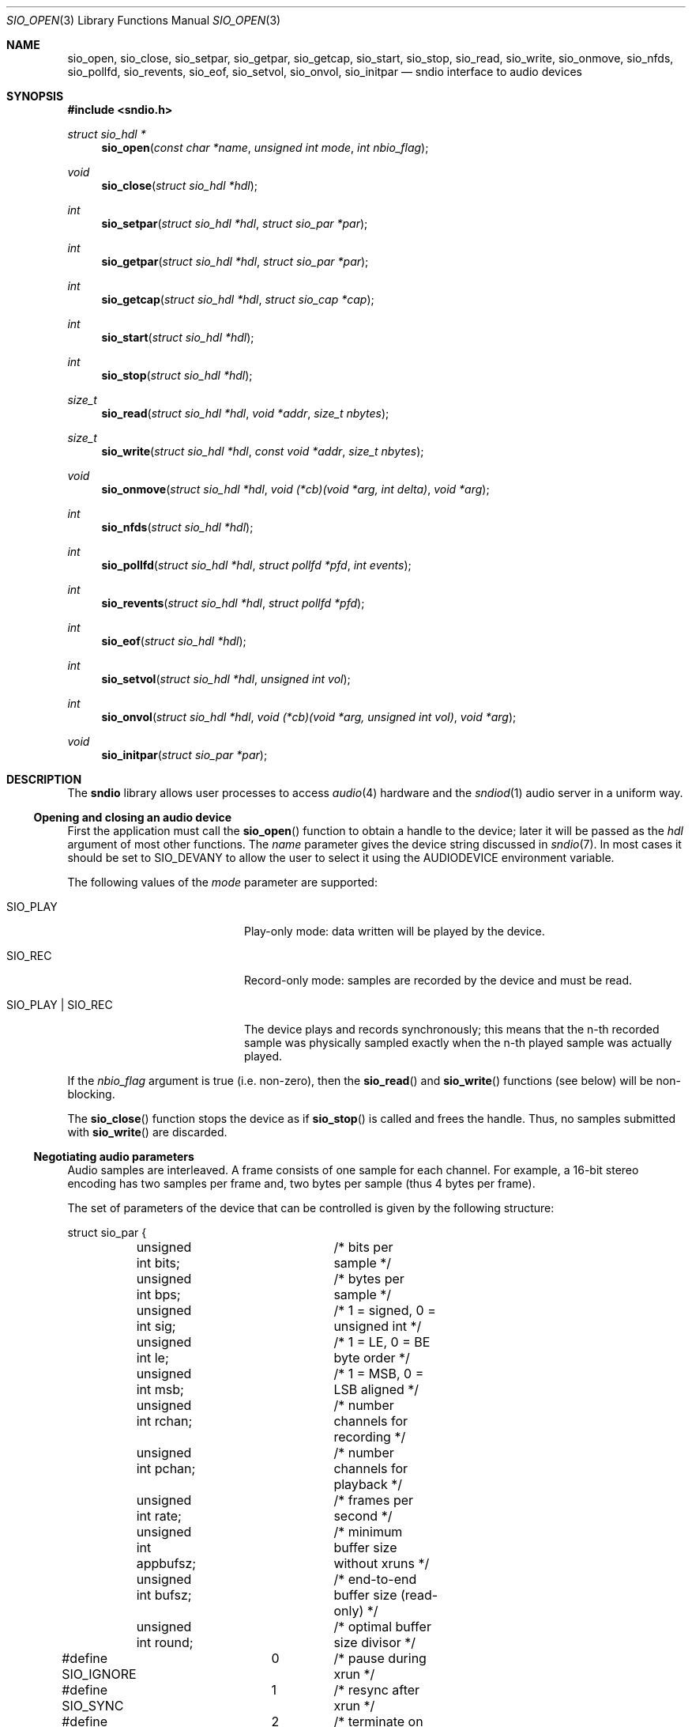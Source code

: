 .\" $OpenBSD: sio_open.3,v 1.41 2014/03/05 20:01:59 ratchov Exp $
.\"
.\" Copyright (c) 2007 Alexandre Ratchov <alex@caoua.org>
.\"
.\" Permission to use, copy, modify, and distribute this software for any
.\" purpose with or without fee is hereby granted, provided that the above
.\" copyright notice and this permission notice appear in all copies.
.\"
.\" THE SOFTWARE IS PROVIDED "AS IS" AND THE AUTHOR DISCLAIMS ALL WARRANTIES
.\" WITH REGARD TO THIS SOFTWARE INCLUDING ALL IMPLIED WARRANTIES OF
.\" MERCHANTABILITY AND FITNESS. IN NO EVENT SHALL THE AUTHOR BE LIABLE FOR
.\" ANY SPECIAL, DIRECT, INDIRECT, OR CONSEQUENTIAL DAMAGES OR ANY DAMAGES
.\" WHATSOEVER RESULTING FROM LOSS OF USE, DATA OR PROFITS, WHETHER IN AN
.\" ACTION OF CONTRACT, NEGLIGENCE OR OTHER TORTIOUS ACTION, ARISING OUT OF
.\" OR IN CONNECTION WITH THE USE OR PERFORMANCE OF THIS SOFTWARE.
.\"
.Dd $Mdocdate: March 5 2014 $
.Dt SIO_OPEN 3
.Os
.Sh NAME
.Nm sio_open ,
.Nm sio_close ,
.Nm sio_setpar ,
.Nm sio_getpar ,
.Nm sio_getcap ,
.Nm sio_start ,
.Nm sio_stop ,
.Nm sio_read ,
.Nm sio_write ,
.Nm sio_onmove ,
.Nm sio_nfds ,
.Nm sio_pollfd ,
.Nm sio_revents ,
.Nm sio_eof ,
.Nm sio_setvol ,
.Nm sio_onvol ,
.Nm sio_initpar
.Nd sndio interface to audio devices
.Sh SYNOPSIS
.In sndio.h
.Ft "struct sio_hdl *"
.Fn "sio_open" "const char *name" "unsigned int mode" "int nbio_flag"
.Ft "void"
.Fn "sio_close" "struct sio_hdl *hdl"
.Ft "int"
.Fn "sio_setpar" "struct sio_hdl *hdl" "struct sio_par *par"
.Ft "int"
.Fn "sio_getpar" "struct sio_hdl *hdl" "struct sio_par *par"
.Ft "int"
.Fn "sio_getcap" "struct sio_hdl *hdl" "struct sio_cap *cap"
.Ft "int"
.Fn "sio_start" "struct sio_hdl *hdl"
.Ft "int"
.Fn "sio_stop" "struct sio_hdl *hdl"
.Ft "size_t"
.Fn "sio_read" "struct sio_hdl *hdl" "void *addr" "size_t nbytes"
.Ft "size_t"
.Fn "sio_write" "struct sio_hdl *hdl" "const void *addr" "size_t nbytes"
.Ft "void"
.Fn "sio_onmove" "struct sio_hdl *hdl" "void (*cb)(void *arg, int delta)" "void *arg"
.Ft "int"
.Fn "sio_nfds" "struct sio_hdl *hdl"
.Ft "int"
.Fn "sio_pollfd" "struct sio_hdl *hdl" "struct pollfd *pfd" "int events"
.Ft "int"
.Fn "sio_revents" "struct sio_hdl *hdl" "struct pollfd *pfd"
.Ft "int"
.Fn "sio_eof" "struct sio_hdl *hdl"
.Ft "int"
.Fn "sio_setvol" "struct sio_hdl *hdl" "unsigned int vol"
.Ft "int"
.Fn "sio_onvol" "struct sio_hdl *hdl" "void (*cb)(void *arg, unsigned int vol)" "void *arg"
.Ft "void"
.Fn "sio_initpar" "struct sio_par *par"
.\"Fd #define SIO_BPS(bits)
.\"Fd #define SIO_LE_NATIVE
.Sh DESCRIPTION
The
.Nm sndio
library allows user processes to access
.Xr audio 4
hardware and the
.Xr sndiod 1
audio server in a uniform way.
.Ss Opening and closing an audio device
First the application must call the
.Fn sio_open
function to obtain a handle to the device;
later it will be passed as the
.Fa hdl
argument of most other functions.
The
.Fa name
parameter gives the device string discussed in
.Xr sndio 7 .
In most cases it should be set to
.Dv SIO_DEVANY
to allow the user to select it using the
.Ev AUDIODEVICE
environment variable.
.Pp
The following values of the
.Fa mode
parameter are supported:
.Bl -tag -width "SIO_PLAY | SIO_REC"
.It Dv SIO_PLAY
Play-only mode: data written will be played by the device.
.It Dv SIO_REC
Record-only mode: samples are recorded by the device and must be read.
.It Dv SIO_PLAY | SIO_REC
The device plays and records synchronously; this means that
the n-th recorded sample was physically sampled exactly when
the n-th played sample was actually played.
.El
.Pp
If the
.Fa nbio_flag
argument is true (i.e. non-zero), then the
.Fn sio_read
and
.Fn sio_write
functions (see below) will be non-blocking.
.Pp
The
.Fn sio_close
function stops the device as if
.Fn sio_stop
is called and frees the handle.
Thus, no samples submitted with
.Fn sio_write
are discarded.
.Ss Negotiating audio parameters
Audio samples are interleaved.
A frame consists of one sample for each channel.
For example, a 16-bit stereo encoding has two samples per frame
and, two bytes per sample (thus 4 bytes per frame).
.Pp
The set of parameters of the device that can be controlled
is given by the following structure:
.Bd -literal
struct sio_par {
	unsigned int bits;	/* bits per sample */
	unsigned int bps;	/* bytes per sample */
	unsigned int sig;	/* 1 = signed, 0 = unsigned int */
	unsigned int le;	/* 1 = LE, 0 = BE byte order */
	unsigned int msb;	/* 1 = MSB, 0 = LSB aligned */
	unsigned int rchan;	/* number channels for recording */
	unsigned int pchan;	/* number channels for playback */
	unsigned int rate;	/* frames per second */
	unsigned int appbufsz;	/* minimum buffer size without xruns */
	unsigned int bufsz;	/* end-to-end buffer size (read-only) */
	unsigned int round;	/* optimal buffer size divisor */
#define SIO_IGNORE	0	/* pause during xrun */
#define SIO_SYNC	1	/* resync after xrun */
#define SIO_ERROR	2	/* terminate on xrun */
	unsigned int xrun;	/* what to do on overrun/underrun */
};
.Ed
.Pp
The parameters are as follows:
.Bl -tag -width "appbufsz"
.It Va bits
Number of bits per sample: must be between 1 and 32.
.It Va bps
Bytes per samples; if specified, it must be large enough to hold all bits.
By default it's set to the smallest power of two large enough to hold
.Va bits .
.It Va sig
If set (i.e. non-zero) then the samples are signed, else unsigned.
.It Va le
If set, then the byte order is little endian, else big endian;
it's meaningful only if
.Va bps
\*(Gt 1.
.It Va msb
If set, then the
.Va bits
are aligned in the packet to the most significant bit
(i.e. lower bits are padded),
else to the least significant bit
(i.e. higher bits are padded);
it's meaningful only if
.Va bits
\*(Lt
.Va bps
* 8.
.It Va rchan
The number of recorded channels; meaningful only if
.Dv SIO_REC
mode was selected.
.It Va pchan
The number of played channels; meaningful only if
.Dv SIO_PLAY
mode was selected.
.It Va rate
The sampling frequency in Hz.
.It Va bufsz
The maximum number of frames that may be buffered.
This parameter takes into account any buffers, and
can be used for latency calculations.
It is read-only.
.It Va appbufsz
Size of the buffer in frames the application must maintain non-empty
(on the play end) or non-full (on the record end) by calling
.Fn sio_write
or
.Fn sio_read
fast enough to avoid overrun or underrun conditions.
The audio subsystem may use additional buffering, thus this
parameter cannot be used for latency calculations.
.It Va round
Optimal number of frames that the application buffers
should be a multiple of, to get best performance.
Applications can use this parameter to round their block size.
.It Va xrun
The action when the client doesn't accept
recorded data or doesn't provide data to play fast enough;
it can be set to one of the
.Dv SIO_IGNORE ,
.Dv SIO_SYNC ,
or
.Dv SIO_ERROR
constants.
.El
.Pp
The following approach is recommended to negotiate device parameters:
.Bl -bullet
.It
Initialize a
.Vt sio_par
structure using
.Fn sio_initpar
and fill it with
the desired parameters.
Then call
.Fn sio_setpar
to request the device to use them.
Parameters left unset in the
.Vt sio_par
structure will be set to device-specific defaults.
.It
Call
.Fn sio_getpar
to retrieve the actual parameters of the device
and check that they are usable.
If they are not, then fail or set up a conversion layer.
Sometimes the rate set can be slightly different to what was requested.
A difference of about 0.5% is not audible and should be ignored.
.El
.Pp
Parameters cannot be changed after
.Fn sio_start
has been called,
.Fn sio_stop
must be called before parameters can be changed.
.Pp
If the device is exposed by the
.Xr sndiod 1
server, which is the default configuration,
a transparent emulation layer will
automatically be set up, and in this case any combination of
rate, encoding and numbers of channels is supported.
.Pp
To ease filling the
.Vt sio_par
structure, the
following macros can be used:
.Bl -tag -width "SIO_BPS(bits)"
.It Dv SIO_BPS Ns Pq Fa bits
Return the smallest value for
.Va bps
that is a power of two and that is large enough to
hold
.Fa bits .
.It Dv SIO_LE_NATIVE
Can be used to set the
.Va le
parameter when native byte order is required.
.El
.Ss Getting device capabilities
There's no way to get an exhaustive list of all parameter
combinations the device supports.
Applications that need to have a set of working
parameter combinations in advance can use the
.Fn sio_getcap
function.
.Pp
The
.Vt sio_cap
structure contains the list of parameter configurations.
Each configuration contains multiple parameter sets.
The application must examine all configurations, and
choose its parameter set from
.Em one
of the configurations.
Parameters of different configurations
.Em are not
usable together.
.Bd -literal
struct sio_cap {
	struct sio_enc {		/* allowed encodings */
		unsigned int bits;
		unsigned int bps;
		unsigned int sig;
		unsigned int le;
		unsigned int msb;
	} enc[SIO_NENC];
	unsigned int rchan[SIO_NCHAN];	/* allowed rchans */
	unsigned int pchan[SIO_NCHAN];	/* allowed pchans */
	unsigned int rate[SIO_NRATE];	/* allowed rates */
	unsigned int nconf;		/* num. of confs[] */
	struct sio_conf {
		unsigned int enc;	/* bitmask of enc[] indexes */
		unsigned int rchan;	/* bitmask of rchan[] indexes */
		unsigned int pchan;	/* bitmask of pchan[] indexes */
		unsigned int rate;	/* bitmask of rate[] indexes */
	} confs[SIO_NCONF];
};
.Ed
.Pp
The parameters are as follows:
.Bl -tag -width "rchan[SIO_NCHAN]"
.It Va enc Ns Bq Dv SIO_NENC
Array of supported encodings.
The tuple of
.Va bits ,
.Va bps ,
.Va sig ,
.Va le ,
and
.Va msb
parameters are usable in the corresponding parameters
of the
.Vt sio_par
structure.
.It Va rchan Ns Bq Dv SIO_NCHAN
Array of supported channel numbers for recording usable
in the
.Vt sio_par
structure.
.It Va pchan Ns Bq Dv SIO_NCHAN
Array of supported channel numbers for playback usable
in the
.Vt sio_par
structure.
.It Va rate Ns Bq Dv SIO_NRATE
Array of supported sample rates usable
in the
.Vt sio_par
structure.
.It Va nconf
Number of different configurations available, i.e. number
of filled elements of the
.Va confs[]
array.
.It Va confs Ns Bq Dv SIO_NCONF
Array of available configurations.
Each configuration contains bitmasks indicating which
elements of the above parameter arrays are valid for the
given configuration.
For instance, if the second bit of
.Va rate
is set, in the
.Vt sio_conf
structure, then the second element of the
.Va rate Ns Bq Dv SIO_NRATE
array of the
.Vt sio_cap
structure is valid for this configuration.
.El
.Ss Starting and stopping the device
The
.Fn sio_start
function puts the device in a waiting state:
the device will wait for playback data to be provided
(using the
.Fn sio_write
function).
Once enough data is queued to ensure that play buffers
will not underrun, actual playback is started automatically.
If record mode only is selected, then recording starts
immediately.
In full-duplex mode, playback and recording will start
synchronously as soon as enough data to play is available.
.Pp
The
.Fn sio_stop
function puts the audio subsystem
in the same state as before
.Fn sio_start
is called.
It stops recording, drains the play buffer and then stops playback.
If samples to play are queued but playback hasn't started yet
then playback is forced immediately; playback will actually stop
once the buffer is drained.
In no case are samples in the play buffer discarded.
.Ss Playing and recording
When record mode is selected, the
.Fn sio_read
function must be called to retrieve recorded data; it must be called
often enough to ensure that internal buffers will not overrun.
It will store at most
.Fa nbytes
bytes at the
.Fa addr
location and return the number of bytes stored.
Unless the
.Fa nbio_flag
flag is set, it will block until data becomes available and
will return zero only on error.
.Pp
Similarly, when play mode is selected, the
.Fn sio_write
function must be called to provide data to play.
Unless the
.Fa nbio_flag
is set,
.Fn sio_write
will block until the requested amount of data is written.
.Ss Non-blocking mode operation
If the
.Fa nbio_flag
is set on
.Fn sio_open ,
then the
.Fn sio_read
and
.Fn sio_write
functions will never block; if no data is available, they will
return zero immediately.
.Pp
The
.Xr poll 2
system call can be used to check if data can be
read from or written to the device.
The
.Fn sio_pollfd
function fills the array
.Fa pfd
of
.Vt pollfd
structures, used by
.Xr poll 2 ,
with
.Fa events ;
the latter is a bit-mask of
.Dv POLLIN
and
.Dv POLLOUT
constants; refer to
.Xr poll 2
for more details.
.Fn sio_pollfd
returns the number of
.Vt pollfd
structures filled.
The
.Fn sio_revents
function returns the bit-mask set by
.Xr poll 2
in the
.Fa pfd
array of
.Vt pollfd
structures.
If
.Dv POLLIN
is set, recorded samples are available in the device buffer
and can be read with
.Fn sio_read .
If
.Dv POLLOUT
is set, space is available in the device buffer and new samples
to play can be submitted with
.Fn sio_write .
.Dv POLLHUP
may be set if an error occurs, even if
it is not selected with
.Fn sio_pollfd .
.Pp
The
.Fn sio_nfds
function returns the number of
.Vt pollfd
structures the caller must preallocate in order to be sure
that
.Fn sio_pollfd
will never overrun.
.Ss Synchronizing non-audio events to the audio stream in real-time
In order to perform actions at precise positions of the audio stream,
such as displaying video in sync with the audio stream,
the application must be notified in real-time of the exact
position in the stream the hardware is processing.
.Pp
The
.Fn sio_onmove
function can be used to register the
.Fn cb
callback function called at regular time intervals.
The
.Fa delta
argument contains the number of frames the hardware played and/or recorded
since the last call of
.Fn cb .
It is called by
.Fn sio_read ,
.Fn sio_write ,
and
.Fn sio_revents .
When the first sample is played and/or recorded, right after the device starts,
the callback is invoked with a zero
.Fa delta
argument.
The value of the
.Fa arg
pointer is passed to the callback and can contain anything.
.Pp
If desired, the application can maintain the current position by
starting from zero (when
.Fn sio_start
is called) and adding to the current position
.Fa delta
every time
.Fn cb
is called.
.Ss Measuring the latency and buffers usage
The playback latency is the delay it will take for the
frame just written to become audible, expressed in number of frames.
The exact playback
latency can be obtained by subtracting the current position
from the number of frames written.
Once playback is actually started (first sample audible)
the latency will never exceed the
.Va bufsz
parameter (see the sections above).
There's a phase during which
.Fn sio_write
only queues data;
once there's enough data, actual playback starts.
During this phase talking about latency is meaningless.
.Pp
In any cases, at most
.Va bufsz
frames are buffered.
This value takes into account all buffers.
The number of frames stored is equal to the number of frames
written minus the current position.
.Pp
The recording latency is obtained similarly, by subtracting
the number of frames read from the current position.
.Pp
Note that
.Fn sio_write
might block even if there is buffer space left;
using the buffer usage to guess if
.Fn sio_write
would block is false and leads to unreliable programs \(en consider using
.Xr poll 2
for this.
.Ss Handling buffer overruns and underruns
When the application cannot accept recorded data fast enough,
the record buffer (of size
.Va appbufsz )
might overrun; in this case recorded data is lost.
Similarly if the application cannot provide data to play
fast enough, the play buffer underruns and silence is played
instead.
Depending on the
.Va xrun
parameter of the
.Vt sio_par
structure, the audio subsystem will behave as follows:
.Bl -tag -width "SIO_IGNORE"
.It Dv SIO_IGNORE
The devices pauses during overruns and underruns,
thus the current position (obtained through
.Fn sio_onmove )
stops being incremented.
Once the overrun and/or underrun condition is gone, the device resumes;
play and record are always kept in sync.
With this mode, the application cannot notice
underruns and/or overruns and shouldn't care about them.
.Pp
This mode is the default.
It's suitable for applications,
like audio players and telephony, where time
is not important and overruns or underruns are not short.
.It Dv SIO_SYNC
If the play buffer underruns, then silence is played,
but in order to reach the right position in time,
the same amount of written samples will be
discarded once the application is unblocked.
Similarly, if the record buffer overruns, then
samples are discarded, but the same amount of silence will be
returned later.
The current position (obtained through
.Fn sio_onmove )
is still incremented.
When the play buffer underruns the play latency might become negative;
when the record buffer overruns, the record latency might become
larger than
.Va bufsz .
.Pp
This mode is suitable for applications, like music production,
where time is important and where underruns or overruns are
short and rare.
.It Dv SIO_ERROR
With this mode, on the first play buffer underrun or
record buffer overrun, playback and/or recording is terminated and
no other function than
.Fn sio_close
will succeed.
.Pp
This mode is mostly useful for testing.
.El
.Ss Controlling the volume
The
.Fn sio_setvol
function can be used to set playback attenuation.
The
.Fa vol
parameter takes a value between 0 (maximum attenuation)
and
.Dv SIO_MAXVOL
(no attenuation).
It specifies the weight the audio subsystem will
give to this stream.
It is not meant to control hardware parameters like
speaker gain; the
.Xr mixerctl 1
interface should be used for that purpose instead.
.Pp
An application can use the
.Fn sio_onvol
function to register a callback function that
will be called each time the volume is changed,
including when
.Fn sio_setvol
is used.
The callback is always invoked when
.Fn sio_onvol
is called in order to provide the initial volume.
An application can safely assume that once
.Fn sio_onvol
has returned a non-zero value,
the callback has been invoked and thus
the current volume is available.
If there's no volume setting available,
.Fn sio_onvol
returns 0 and the callback is never invoked and calls to
.Fn sio_setvol
are ignored.
.Pp
The
.Fn sio_onvol
function can be called with a NULL argument to check whether
a volume knob is available.
.Ss Error handling
Errors related to the audio subsystem
(like hardware errors, dropped connections) and
programming errors (e.g. call to
.Fn sio_read
on a play-only stream) are considered fatal.
Once an error occurs, all functions taking a
.Fa sio_hdl
argument, except
.Fn sio_close
and
.Fn sio_eof ,
stop working (i.e. always return 0).
.Pp
The
.Fn sio_eof
function can be used at any stage;
it returns 0 if there's no pending error, and a non-zero
value if there's an error.
.Sh RETURN VALUES
The
.Fn sio_open
function returns the newly created handle on success or NULL
on failure.
The
.Fn sio_setpar ,
.Fn sio_getpar ,
.Fn sio_getcap ,
.Fn sio_start ,
.Fn sio_stop ,
.Fn sio_pollfd ,
and
.Fn sio_setvol
functions return 1 on success and 0 on failure.
The
.Fn sio_read
and
.Fn sio_write
functions return the number of bytes transferred.
.Sh ENVIRONMENT
.Bl -tag -width "SNDIO_DEBUGXXX" -compact
.It Ev AUDIODEVICE
Device to use if
.Fn sio_open
is called with
.Dv SIO_DEVANY
as the
.Fa name
argument.
.It Ev SNDIO_DEBUG
The debug level:
may be a value between 0 and 2.
.El
.Sh SEE ALSO
.Xr sndiod 1 ,
.Xr audio 4 ,
.Xr sndio 7 ,
.Xr audio 9
.Sh BUGS
The
.Xr audio 4
driver doesn't drain playback buffers, thus if sndio
is used to directly access an
.Xr audio 4
device,
the
.Fn sio_stop
function will stop playback immediately.
.Pp
If the application doesn't consume recorded data fast enough then
.Dq "control messages"
from the
.Xr sndiod 1
server are delayed and consequently
.Fn sio_onmove
callback or volume changes may be delayed.
.Pp
The
.Fn sio_open ,
.Fn sio_setpar ,
.Fn sio_getpar ,
.Fn sio_getcap ,
.Fn sio_start ,
and
.Fn sio_stop
functions may block for a very short period of time, thus they should
be avoided in code sections where blocking is not desirable.
